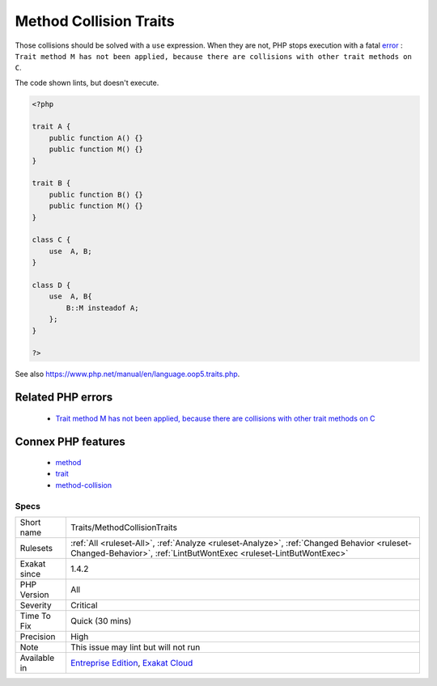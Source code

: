 .. _traits-methodcollisiontraits:

.. _method-collision-traits:

Method Collision Traits
+++++++++++++++++++++++

.. meta::
	:description:
		Method Collision Traits: Two or more traits are included in the same class, and they have methods collisions.
	:twitter:card: summary_large_image
	:twitter:site: @exakat
	:twitter:title: Method Collision Traits
	:twitter:description: Method Collision Traits: Two or more traits are included in the same class, and they have methods collisions
	:twitter:creator: @exakat
	:twitter:image:src: https://www.exakat.io/wp-content/uploads/2020/06/logo-exakat.png
	:og:image: https://www.exakat.io/wp-content/uploads/2020/06/logo-exakat.png
	:og:title: Method Collision Traits
	:og:type: article
	:og:description: Two or more traits are included in the same class, and they have methods collisions
	:og:url: https://exakat.readthedocs.io/en/latest/Reference/Rules/Method Collision Traits.html
	:og:locale: en
.. raw:: html	<script type="application/ld+json">{"@context":"https:\/\/schema.org","@graph":[{"@type":"WebPage","@id":"https:\/\/php-tips.readthedocs.io\/en\/latest\/Reference\/Rules\/Traits\/MethodCollisionTraits.html","url":"https:\/\/php-tips.readthedocs.io\/en\/latest\/Reference\/Rules\/Traits\/MethodCollisionTraits.html","name":"Method Collision Traits","isPartOf":{"@id":"https:\/\/www.exakat.io\/"},"datePublished":"Tue, 14 Jan 2025 12:52:58 +0000","dateModified":"Tue, 14 Jan 2025 12:52:58 +0000","description":"Two or more traits are included in the same class, and they have methods collisions","inLanguage":"en-US","potentialAction":[{"@type":"ReadAction","target":["https:\/\/exakat.readthedocs.io\/en\/latest\/Method Collision Traits.html"]}]},{"@type":"WebSite","@id":"https:\/\/www.exakat.io\/","url":"https:\/\/www.exakat.io\/","name":"Exakat","description":"Smart PHP static analysis","inLanguage":"en-US"}]}</script>Two or more traits are included in the same class, and they have methods collisions. 

Those collisions should be solved with a ``use`` expression. When they are not, PHP stops execution with a fatal `error <https://www.php.net/error>`_ : ``Trait method M has not been applied, because there are collisions with other trait methods on C``.

The code shown lints, but doesn't execute.

.. code-block:: php
   
   <?php
   
   trait A {
       public function A() {}
       public function M() {}
   }
   
   trait B {
       public function B() {}
       public function M() {}
   }
   
   class C {
       use  A, B;
   }
   
   class D {
       use  A, B{
           B::M insteadof A;
       };
   }
   
   ?>

See also https://www.php.net/manual/en/language.oop5.traits.php.

Related PHP errors 
-------------------

  + `Trait method M has not been applied, because there are collisions with other trait methods on C <https://php-errors.readthedocs.io/en/latest/messages/trait-method-%25s%3A%3A%25s-has-not-been-applied-as-%25s%3A%3A%25s.html>`_



Connex PHP features
-------------------

  + `method <https://php-dictionary.readthedocs.io/en/latest/dictionary/method.ini.html>`_
  + `trait <https://php-dictionary.readthedocs.io/en/latest/dictionary/trait.ini.html>`_
  + `method-collision <https://php-dictionary.readthedocs.io/en/latest/dictionary/method-collision.ini.html>`_


Specs
_____

+--------------+------------------------------------------------------------------------------------------------------------------------------------------------------------------+
| Short name   | Traits/MethodCollisionTraits                                                                                                                                     |
+--------------+------------------------------------------------------------------------------------------------------------------------------------------------------------------+
| Rulesets     | :ref:`All <ruleset-All>`, :ref:`Analyze <ruleset-Analyze>`, :ref:`Changed Behavior <ruleset-Changed-Behavior>`, :ref:`LintButWontExec <ruleset-LintButWontExec>` |
+--------------+------------------------------------------------------------------------------------------------------------------------------------------------------------------+
| Exakat since | 1.4.2                                                                                                                                                            |
+--------------+------------------------------------------------------------------------------------------------------------------------------------------------------------------+
| PHP Version  | All                                                                                                                                                              |
+--------------+------------------------------------------------------------------------------------------------------------------------------------------------------------------+
| Severity     | Critical                                                                                                                                                         |
+--------------+------------------------------------------------------------------------------------------------------------------------------------------------------------------+
| Time To Fix  | Quick (30 mins)                                                                                                                                                  |
+--------------+------------------------------------------------------------------------------------------------------------------------------------------------------------------+
| Precision    | High                                                                                                                                                             |
+--------------+------------------------------------------------------------------------------------------------------------------------------------------------------------------+
| Note         | This issue may lint but will not run                                                                                                                             |
+--------------+------------------------------------------------------------------------------------------------------------------------------------------------------------------+
| Available in | `Entreprise Edition <https://www.exakat.io/entreprise-edition>`_, `Exakat Cloud <https://www.exakat.io/exakat-cloud/>`_                                          |
+--------------+------------------------------------------------------------------------------------------------------------------------------------------------------------------+


